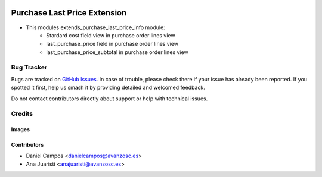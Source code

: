 .. image:: https://img.shields.io/badge/licence-AGPL--3-blue.svg
   :target: https://www.gnu.org/licenses/agpl-3.0-standalone.html
   :alt: License: AGPL-3

=============================
Purchase Last Price Extension
=============================

- This modules extends_purchase_last_price_info module:
    - Stardard cost field view in purchase order lines view
    - last_purchase_price field in purchase order lines view
    - last_purchase_price_subtotal in purchase order lines view

Bug Tracker
===========

Bugs are tracked on `GitHub Issues
<https://github.com/avanzosc/odoo-addons/issues>`_. In case of trouble, please
check there if your issue has already been reported. If you spotted it first,
help us smash it by providing detailed and welcomed feedback.

Do not contact contributors directly about support or help with technical issues.

Credits
=======

Images
------

Contributors
------------

* Daniel Campos <danielcampos@avanzosc.es>
* Ana Juaristi <anajuaristi@avanzosc.es>
